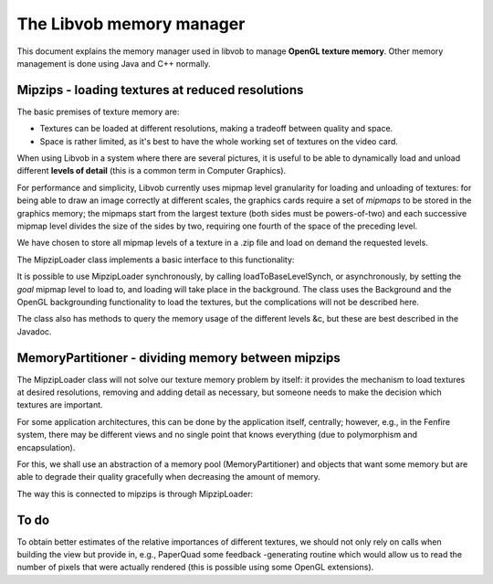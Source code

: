 =========================
The Libvob memory manager
=========================

This document explains the memory manager used in libvob
to manage **OpenGL texture memory**. Other memory management is
done using Java and C++ normally.

Mipzips - loading textures at reduced resolutions
-------------------------------------------------

The basic premises of texture memory are:

- Textures can be loaded at different resolutions, making
  a tradeoff between quality and space. 

- Space is rather limited, as it's best to have the whole
  working set of textures on the video card.

When using Libvob in a system where there are several pictures,
it is useful to be able to dynamically load and unload 
different **levels of detail** (this is a common term in Computer
Graphics). 

For performance and simplicity, Libvob currently uses mipmap
level granularity for loading and unloading of textures:
for being able to draw an image correctly at different
scales, the graphics cards require a set of *mipmaps* to be stored
in the graphics memory; the mipmaps start from the largest
texture (both sides must be powers-of-two) and each successive mipmap
level divides the size of the sides by two, requiring one fourth 
of the space of the preceding level.

We have chosen to store all mipmap levels of a texture in a .zip file
and load on demand the requested levels.

The MipzipLoader class implements a basic interface to this
functionality:

..  UML:: mipziploader

    jlinkpackage org.nongnu.libvob.gl

    class MipzipLoader
	jlink
	assoc compos - multi(1) java.util.zip.ZipFile
	assoc compos - multi(1) GL.Texture
	methods
	    loadToBaseLevelSynch
	    setGoalBaseLevel
	    getMemory()
	    getMemory(int level)
	    getLevelForBytes(int memory)
	    getLevelForQuality(float quality) 


    class java.util.zip.ZipFile

    class GL.Texture
	jlink

    ---

    horizontally(40, xxxx, GL.Texture, java.util.zip.ZipFile);

    vertically(60, yyyy, MipzipLoader, xxxx);

It is possible to use MipzipLoader synchronously, by calling
loadToBaseLevelSynch, or asynchronously, by setting the *goal*
mipmap level to load to, and loading will take place
in the background.
The class uses the Background and the OpenGL backgrounding
functionality to load the textures, but the complications
will not be described here.

The class also has methods to query the memory usage of the different
levels &c, but these are best described in the Javadoc.


MemoryPartitioner - dividing memory between mipzips
---------------------------------------------------

The MipzipLoader class will not solve our texture memory
problem by itself: it provides the mechanism to load textures
at desired resolutions, removing and adding detail as necessary,
but someone needs to make the decision which textures are important.

For some application architectures, this can be done by the
application itself, centrally; however, e.g., in the Fenfire system,
there may be different views and no single point that knows
everything (due to polymorphism and encapsulation).

For this, we shall use an abstraction of a memory pool
(MemoryPartitioner) and objects that want some memory but
are able to degrade their quality gracefully when decreasing
the amount of memory.

..  UML:: memorypartitioner1

    jlinkpackage org.nongnu.libvob.memory

    class MemoryPartitioner
	jlink
	methods
	    request(MemoryConsumer consumer, float importance, q)
	assoc aggreg - multi(*) MemoryConsumer

    class MemoryConsumer "interface"
	jlink
	methods
	    getMaxBytes(float quality)
	    setReservation(float priority, int bytes, float quality)

    ---

    vertically(60, xxxx, MemoryPartitioner, MemoryConsumer);

The way this is connected to mipzips is through MipzipLoader:

..  UML:: memorypartitionermipzip

    jlinkpackage org.nongnu.libvob.memory

    class MemoryPartitioner
	jlink


    class MemoryConsumer "interface"
	jlink

    jlinkpackage org.nongnu.libvob.gl

    class MipzipLoader
	jlink

    class MipzipMemoryConsumer
	jlink
	assoc aggreg - multi(1) MipzipLoader
	realize MemoryConsumer

    class ClientClass

    dep "requestMemory" ClientClass MemoryPartitioner
    dep "create" ClientClass MipzipMemoryConsumer
    dep "getTexture" ClientClass MipzipLoader

    dep "use" MemoryPartitioner MemoryConsumer

    ---

    horizontally(100, xxxx, MemoryPartitioner, MemoryConsumer);
    horizontally(60, zzzz, MipzipMemoryConsumer, MipzipLoader);
    vertically(60, yyyy, MemoryConsumer, MipzipMemoryConsumer);
    vertically(100, qqqq, MipzipMemoryConsumer, ClientClass);




To do
-----

To obtain better estimates of the relative importances of different
textures, we should not only rely on calls when building the view
but provide in, e.g., PaperQuad some feedback -generating routine
which would allow us to read the number of pixels that were actually
rendered (this is possible using some OpenGL extensions).

